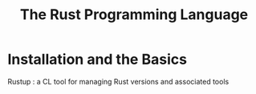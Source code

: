 #+TITLE: The Rust Programming Language

* Installation and the Basics
Rustup : a CL tool for managing Rust versions and associated tools
